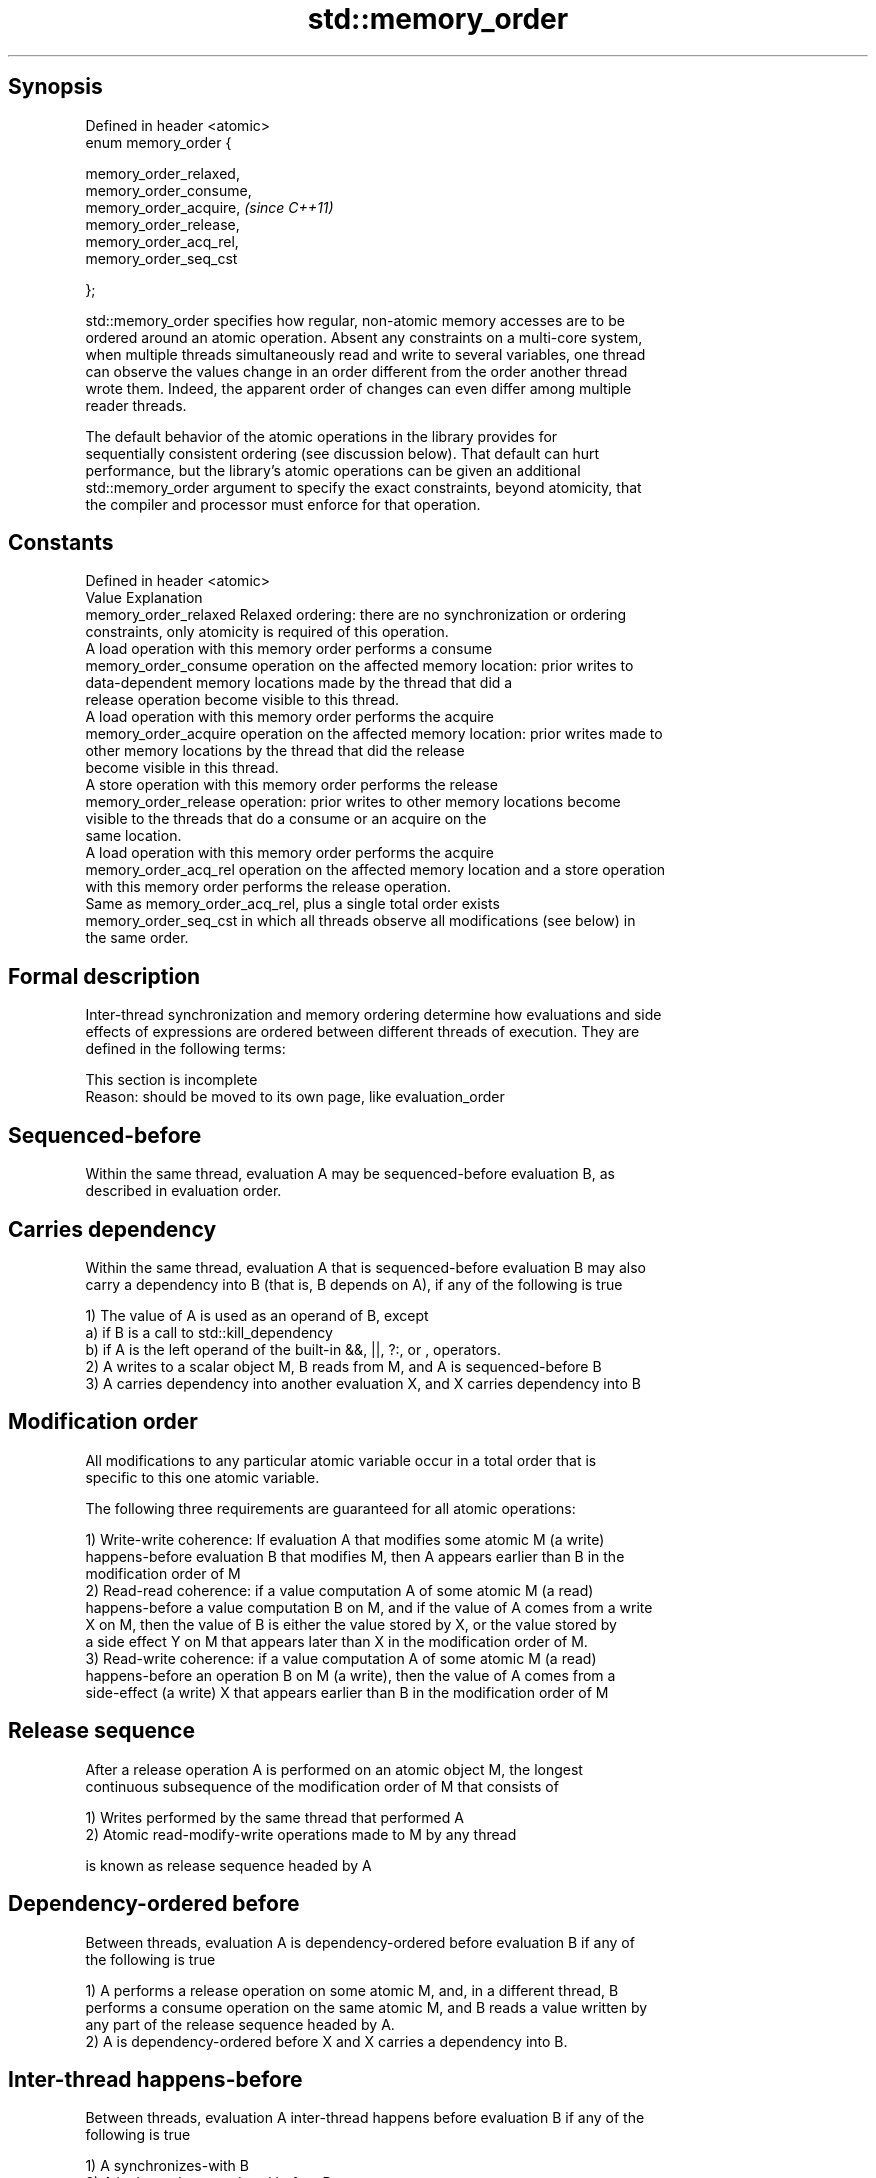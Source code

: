 .TH std::memory_order 3 "Jun 28 2014" "2.0 | http://cppreference.com" "C++ Standard Libary"
.SH Synopsis
   Defined in header <atomic>
   enum memory_order {

       memory_order_relaxed,
       memory_order_consume,
       memory_order_acquire,   \fI(since C++11)\fP
       memory_order_release,
       memory_order_acq_rel,
       memory_order_seq_cst

   };

   std::memory_order specifies how regular, non-atomic memory accesses are to be
   ordered around an atomic operation. Absent any constraints on a multi-core system,
   when multiple threads simultaneously read and write to several variables, one thread
   can observe the values change in an order different from the order another thread
   wrote them. Indeed, the apparent order of changes can even differ among multiple
   reader threads.

   The default behavior of the atomic operations in the library provides for
   sequentially consistent ordering (see discussion below). That default can hurt
   performance, but the library's atomic operations can be given an additional
   std::memory_order argument to specify the exact constraints, beyond atomicity, that
   the compiler and processor must enforce for that operation.

.SH Constants

   Defined in header <atomic>
   Value                Explanation
   memory_order_relaxed Relaxed ordering: there are no synchronization or ordering
                        constraints, only atomicity is required of this operation.
                        A load operation with this memory order performs a consume
   memory_order_consume operation on the affected memory location: prior writes to
                        data-dependent memory locations made by the thread that did a
                        release operation become visible to this thread.
                        A load operation with this memory order performs the acquire
   memory_order_acquire operation on the affected memory location: prior writes made to
                        other memory locations by the thread that did the release
                        become visible in this thread.
                        A store operation with this memory order performs the release
   memory_order_release operation: prior writes to other memory locations become
                        visible to the threads that do a consume or an acquire on the
                        same location.
                        A load operation with this memory order performs the acquire
   memory_order_acq_rel operation on the affected memory location and a store operation
                        with this memory order performs the release operation.
                        Same as memory_order_acq_rel, plus a single total order exists
   memory_order_seq_cst in which all threads observe all modifications (see below) in
                        the same order.

.SH Formal description

   Inter-thread synchronization and memory ordering determine how evaluations and side
   effects of expressions are ordered between different threads of execution. They are
   defined in the following terms:

    This section is incomplete
    Reason: should be moved to its own page, like evaluation_order

.SH Sequenced-before

   Within the same thread, evaluation A may be sequenced-before evaluation B, as
   described in evaluation order.

.SH Carries dependency

   Within the same thread, evaluation A that is sequenced-before evaluation B may also
   carry a dependency into B (that is, B depends on A), if any of the following is true

   1) The value of A is used as an operand of B, except
   a) if B is a call to std::kill_dependency
   b) if A is the left operand of the built-in &&, ||, ?:, or , operators.
   2) A writes to a scalar object M, B reads from M, and A is sequenced-before B
   3) A carries dependency into another evaluation X, and X carries dependency into B

.SH Modification order

   All modifications to any particular atomic variable occur in a total order that is
   specific to this one atomic variable.

   The following three requirements are guaranteed for all atomic operations:

   1) Write-write coherence: If evaluation A that modifies some atomic M (a write)
   happens-before evaluation B that modifies M, then A appears earlier than B in the
   modification order of M
   2) Read-read coherence: if a value computation A of some atomic M (a read)
   happens-before a value computation B on M, and if the value of A comes from a write
   X on M, then the value of B is either the value stored by X, or the value stored by
   a side effect Y on M that appears later than X in the modification order of M.
   3) Read-write coherence: if a value computation A of some atomic M (a read)
   happens-before an operation B on M (a write), then the value of A comes from a
   side-effect (a write) X that appears earlier than B in the modification order of M

.SH Release sequence

   After a release operation A is performed on an atomic object M, the longest
   continuous subsequence of the modification order of M that consists of

   1) Writes performed by the same thread that performed A
   2) Atomic read-modify-write operations made to M by any thread

   is known as release sequence headed by A

.SH Dependency-ordered before

   Between threads, evaluation A is dependency-ordered before evaluation B if any of
   the following is true

   1) A performs a release operation on some atomic M, and, in a different thread, B
   performs a consume operation on the same atomic M, and B reads a value written by
   any part of the release sequence headed by A.
   2) A is dependency-ordered before X and X carries a dependency into B.

.SH Inter-thread happens-before

   Between threads, evaluation A inter-thread happens before evaluation B if any of the
   following is true

   1) A synchronizes-with B
   2) A is dependency-ordered before B
   3) A synchronizes-with some evaluation X, and X is sequenced-before B
   3) A is sequenced-before some evaluation X, and X inter-thread happens-before B
   4) A inter-thread happens-before some evaluation X, and X inter-thread
   happens-before B

.SH Happens-before

   Regardless of threads, evaluation A happens-before evaluation B if any of the
   following is true:

   1) A is sequenced-before B
   2) A inter-thread happens before B

.SH Visible side-effects

   The side-effect A on a scalar M (a write) is visible with respect to value
   computation B on M (a read) if both of the following are true:

   1) A happens-before B
   2) There is no other side effect X to M where A happens-before X and X
   happens-before B

   If side-effect A is visible with respect to the value computation B, then the
   longest contiguous subset of the side-effects to M, in modification order, where B
   does not happen-before it is known as the visible sequence of side-effects. (the
   value of M, determined by B, will be the value stored by one of these side effects)

   Note: inter-thread synchronization boils down to defining which side effects become
   visible under what conditions

.SH Consume operation

   Atomic load with memory_order_consume or stronger is a consume operation. Note that
   std::atomic_thread_fence is not a consume operation.

.SH Acquire operation

   Atomic load with memory_order_acquire or stronger, as well as the lock() operation
   on a Mutex is an acquire operation. Note that std::atomic_thread_fence is not an
   acquire operation.

.SH Release operation

   Atomic store with memory_order_release or stronger, as well as the unlock()
   operation on a Mutex is a release operation. Note that std::atomic_thread_fence is
   not a release operation.

.SH Explanation

.SH Relaxed ordering

   Atomic operations tagged std::memory_order_relaxed are not synchronization
   operations, they do not order memory. They only guarantee atomicity and modification
   order consistency.

   For example, with x and y initially zero,

 // Thread 1:
 r1 = y.load(memory_order_relaxed); // A
 x.store(r1, memory_order_relaxed); // B
 // Thread 2:
 r2 = x.load(memory_order_relaxed); // C
 y.store(42, memory_order_relaxed); // D

   is allowed to produce r1 == r2 == 42 because, although A is sequenced-before B and C
   is sequenced before D, nothing prevents D from appearing before A in the
   modification order of y, and B from appearing before C in the modification order of
   x.

   Typical use for relaxed memory ordering is updating counters, such as the reference
   counters of std::shared_ptr, since this only requires atomicity, but not ordering or
   synchronization.

   
// Run this code

 #include <vector>
 #include <iostream>
 #include <thread>
 #include <atomic>
  
 std::atomic<int> cnt\fB(0)\fP;
  
 void f()
 {
     for (int n = 0; n < 1000; ++n) {
         cnt.fetch_add(1, std::memory_order_relaxed);
     }
 }
  
 int main()
 {
     std::vector<std::thread> v;
     for (int n = 0; n < 10; ++n) {
         v.emplace_back(f);
     }
     for (auto& t : v) {
         t.join();
     }
     std::cout << "Final counter value is " << cnt << '\\n';
 }

.SH Output:

 Final counter value is 10000

.SH Release-Acquire ordering

   If an atomic store in thread A is tagged std::memory_order_release and an atomic
   load in thread B from the same variable is tagged std::memory_order_acquire, all
   memory writes (non-atomic and relaxed atomic) that happened-before the atomic store
   from the point of view of thread A, become visible side-effects in thread B, that
   is, once the atomic load is completed, thread B is guaranteed to see everything
   thread A wrote to memory.

   The synchronization is established only between the threads releasing and acquiring
   the same atomic variable. Other threads can see different order of memory accesses
   than either or both of the synchronized threads.

   On strongly-ordered systems (x86, SPARC, IBM mainframe), release-acquire ordering is
   automatic for the majority of operations. No additional CPU instructions are issued
   for this synchronization mode, only certain compiler optimizations are affected
   (e.g. the compiler is prohibited from moving non-atomic stores past the atomic
   store-release or perform non-atomic loads earlier than the atomic load-acquire)

   Mutual exclusion locks (such as std::mutex or atomic spinlock) are an example of
   release-acquire synchronization: when the lock is released by thread A and acquired
   by thread B, everything that took place in the critical section (before the release)
   in the context of thread A has to be visible to thread B (after the acquire) which
   is executing the same critical section.

   
// Run this code

 #include <thread>
 #include <atomic>
 #include <cassert>
 #include <string>
  
 std::atomic<std::string*> ptr;
 int data;
  
 void producer()
 {
     std::string* p  = new std::string("Hello");
     data = 42;
     ptr.store(p, std::memory_order_release);
 }
  
 void consumer()
 {
     std::string* p2;
     while (!(p2 = ptr.load(std::memory_order_acquire)))
         ;
     assert(*p2 == "Hello"); // never fires
     assert(data == 42); // never fires
 }
  
 int main()
 {
     std::thread t1(producer);
     std::thread t2(consumer);
     t1.join(); t2.join();
 }

   The following example demonstrates transitive release-acquire ordering across three
   threads

   
// Run this code

 #include <thread>
 #include <atomic>
 #include <cassert>
 #include <vector>
  
 std::vector<int> data;
 std::atomic<int> flag = ATOMIC_VAR_INIT\fB(0)\fP;
  
 void thread_1()
 {
     data.push_back\fB(42)\fP;
     flag.store(1, std::memory_order_release);
 }
  
 void thread_2()
 {
     int expected=1;
     while (!flag.compare_exchange_strong(expected, 2, std::memory_order_acq_rel)) {
         expected = 1;
     }
 }
  
 void thread_3()
 {
     while (flag.load(std::memory_order_acquire) < 2)
         ;
     assert(data.at\fB(0)\fP == 42); // will never fire
 }
  
 int main()
 {
     std::thread a(thread_1);
     std::thread b(thread_2);
     std::thread c(thread_3);
     a.join(); b.join(); c.join();
 }

.SH Release-Consume ordering

   If an atomic store in thread A is tagged std::memory_order_release and an atomic
   load in thread B from the same variable is tagged std::memory_order_consume, all
   memory writes (non-atomic and relaxed atomic) that are dependency-ordered-before the
   atomic store from the point of view of thread A, become visible side-effects in
   thread B, that is, once the atomic load is completed, thread B is guaranteed to see
   everything that thread A wrote to memory if it carries a data dependency into the
   atomic load.

   The synchronization is established only between the threads releasing and acquiring
   the same atomic variable. Other threads can see different order of memory accesses
   than either or both of the synchronized threads.

   On all mainstream CPUs other than DEC Alpha, dependency ordering is automatic, no
   additional CPU instructions are issued for this synchronization mode, only certain
   compiler optimizations are affected (e.g. the compiler is prohibited from performing
   speculative loads on the objects that are involved in the dependency chain).

   Typical use cases for this ordering involve read access to rarely written concurrent
   data structures (routing tables, configuration, security policies, firewall rules,
   etc) and publisher-subscriber situations with pointer-mediated publication, that is,
   when the producer publishes a pointer through which the consumer can access
   information: there is no need to make everything else the producer wrote to memory
   visible to the consumer. An example of such scenario is rcu_dereference.

   This example demonstrates dependency-ordered synchronization for pointer-mediated
   publication: the integer data is not related to the pointer to string by a
   data-dependency relationship, thus its value is undefined in the consumer.

   
// Run this code

 #include <thread>
 #include <atomic>
 #include <cassert>
 #include <string>
  
 std::atomic<std::string*> ptr;
 int data;
  
 void producer()
 {
     std::string* p  = new std::string("Hello");
     data = 42;
     ptr.store(p, std::memory_order_release);
 }
  
 void consumer()
 {
     std::string* p2;
     while (!(p2 = ptr.load(std::memory_order_consume)))
         ;
     assert(*p2 == "Hello"); // never fires
     assert(data == 42); // may or may not fire
 }
  
 int main()
 {
     std::thread t1(producer);
     std::thread t2(consumer);
     t1.join(); t2.join();
 }

.SH Sequentially-consistent ordering

   Atomic operations tagged std::memory_order_seq_cst not only order memory the same
   way as release/acquire ordering (everything that happened-before a store in one
   thread becomes a visible side effect in the thread that did a load), but also
   establish a single total modification order of all atomic operations that are so
   tagged.

   Sequential ordering may be necessary for multiple producer-multiple consumer
   situations where all consumers must observe the actions of all producers occurring
   in the same order.

   Total sequential ordering requires a full memory fence CPU instruction on all
   multi-core systems. This may become a performance bottleneck since it forces the
   affected memory accesses to propagate to every core.

   This example demonstrates a situation where sequential ordering is necessary. Any
   other ordering may trigger the assert because it would be possible for the threads c
   and d to observe changes to the atomics x and y in opposite order.

   
// Run this code

 #include <thread>
 #include <atomic>
 #include <cassert>
  
 std::atomic<bool> x = ATOMIC_VAR_INIT(false);
 std::atomic<bool> y = ATOMIC_VAR_INIT(false);
 std::atomic<int> z = ATOMIC_VAR_INIT\fB(0)\fP;
  
 void write_x()
 {
     x.store(true, std::memory_order_seq_cst);
 }
  
 void write_y()
 {
     y.store(true, std::memory_order_seq_cst);
 }
  
 void read_x_then_y()
 {
     while (!x.load(std::memory_order_seq_cst))
         ;
     if (y.load(std::memory_order_seq_cst)) {
         ++z;
     }
 }
  
 void read_y_then_x()
 {
     while (!y.load(std::memory_order_seq_cst))
         ;
     if (x.load(std::memory_order_seq_cst)) {
         ++z;
     }
 }
  
 int main()
 {
     std::thread a(write_x);
     std::thread b(write_y);
     std::thread c(read_x_then_y);
     std::thread d(read_y_then_x);
     a.join(); b.join(); c.join(); d.join();
     assert(z.load() != 0);  // will never happen
 }

.SH Relationship with volatile

   Within a thread of execution, accesses (reads and writes) to all volatile objects
   are guaranteed to not be reordered relative to each other, but this order is not
   guaranteed to be observed by another thread, since volatile access does not
   establish inter-thread synchronization.

   In addition, volatile accesses are not atomic (concurrent read and write is a data
   race) and do not order memory (non-volatile memory accesses may be freely reordered
   around the volatile access).

   One notable exception is Visual Studio, where, with default settings, every volatile
   write has release semantics and every volatile read has acquire semantics (MSDN),
   and thus volatiles may be used for inter-thread synchronization. Standard volatile
   semantics are not applicable to multithreaded programming, although they are
   sufficient for e.g. communication with a signal handler (see also
   std::atomic_signal_fence)

.SH Category:

     * Todo with reason
